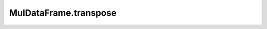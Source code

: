 MulDataFrame.transpose
========================

.. automethod:: muldataframe.MulDataFrame.transpose
